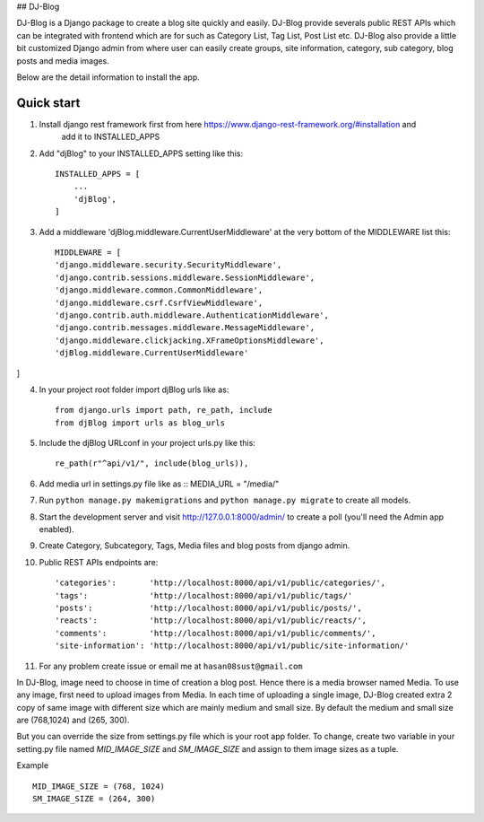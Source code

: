 ## DJ-Blog


DJ-Blog is a Django package to create a blog site quickly and easily. DJ-Blog provide severals public REST APIs
which can be integrated with frontend which are for such as Category List, Tag List, Post List etc.
DJ-Blog also provide a little bit customized Django admin from where user can easily create groups, site information,
category, sub category, blog posts and media images.

Below are the detail information to install the app.

Quick start
-----------

1. Install django rest framework first from here https://www.django-rest-framework.org/#installation and 
    add it to INSTALLED_APPS

2. Add "djBlog" to your INSTALLED_APPS setting like this::

    INSTALLED_APPS = [
        ...
        'djBlog',
    ]

3. Add a middleware 'djBlog.middleware.CurrentUserMiddleware' at the very bottom of the MIDDLEWARE list this::

    MIDDLEWARE = [
    'django.middleware.security.SecurityMiddleware',
    'django.contrib.sessions.middleware.SessionMiddleware',
    'django.middleware.common.CommonMiddleware',
    'django.middleware.csrf.CsrfViewMiddleware',
    'django.contrib.auth.middleware.AuthenticationMiddleware',
    'django.contrib.messages.middleware.MessageMiddleware',
    'django.middleware.clickjacking.XFrameOptionsMiddleware',
    'djBlog.middleware.CurrentUserMiddleware'
]

4. In your project root folder import djBlog urls like as::

    from django.urls import path, re_path, include
    from djBlog import urls as blog_urls

5. Include the djBlog URLconf in your project urls.py like this::

    re_path(r"^api/v1/", include(blog_urls)),

6. Add media url in settings.py file like as :: MEDIA_URL = "/media/"

7. Run ``python manage.py makemigrations`` and ``python manage.py migrate`` to create all models.

8. Start the development server and visit http://127.0.0.1:8000/admin/
   to create a poll (you'll need the Admin app enabled).

9. Create Category, Subcategory, Tags, Media files and blog posts from django admin.

10. Public REST APIs endpoints are::

    'categories':       'http://localhost:8000/api/v1/public/categories/',
    'tags':             'http://localhost:8000/api/v1/public/tags/'
    'posts':            'http://localhost:8000/api/v1/public/posts/',
    'reacts':           'http://localhost:8000/api/v1/public/reacts/',
    'comments':         'http://localhost:8000/api/v1/public/comments/',
    'site-information': 'http://localhost:8000/api/v1/public/site-information/'

11. For any problem create issue or email me at ``hasan08sust@gmail.com``

In DJ-Blog, image need to choose in time of creation a blog post. Hence there is a media browser named Media. 
To use any image, first need to upload images from Media. In each time of uploading a single image, DJ-Blog created
extra 2 copy of same image with different size which are mainly medium and small size.
By default the medium and small size are (768,1024) and (265, 300).

But you can override the size from settings.py file which is your root app folder. To change, create two variable
in your setting.py file named `MID_IMAGE_SIZE` and `SM_IMAGE_SIZE` and assign to them image sizes as a tuple.

Example ::

    MID_IMAGE_SIZE = (768, 1024)
    SM_IMAGE_SIZE = (264, 300)